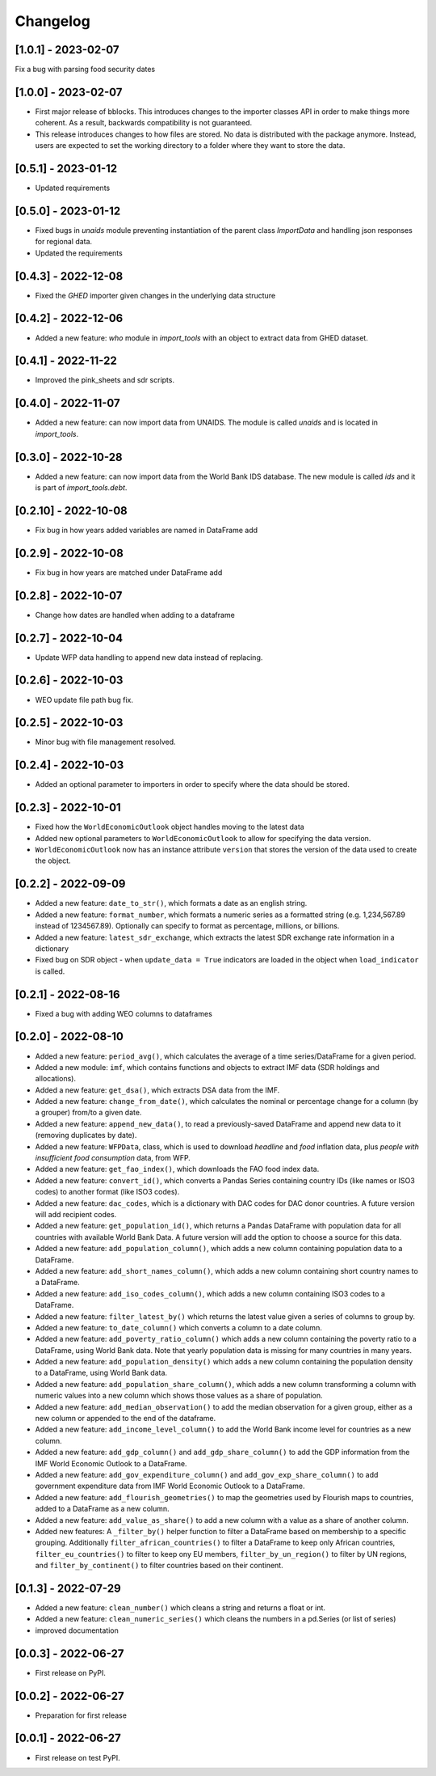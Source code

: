 Changelog
=========

[1.0.1] - 2023-02-07
--------------------
Fix a bug with parsing food security dates

[1.0.0] - 2023-02-07
--------------------
- First major release of bblocks. This introduces changes to the importer classes
  API in order to make things more coherent. As a result, backwards compatibility is not
  guaranteed.

- This release introduces changes to how files are stored. No data is distributed with
  the package anymore. Instead, users are expected to set the working directory to a folder
  where they want to store the data.

[0.5.1] - 2023-01-12
--------------------
- Updated requirements

[0.5.0] - 2023-01-12
--------------------
- Fixed bugs in `unaids` module preventing instantiation of the parent class `ImportData` 
  and handling json responses for regional data.
- Updated the requirements

[0.4.3] - 2022-12-08
--------------------
- Fixed the `GHED` importer given changes in the underlying data structure


[0.4.2] - 2022-12-06
--------------------
- Added a new feature: `who` module in `import_tools` with an object 
  to extract data from GHED dataset.

[0.4.1] - 2022-11-22
--------------------
-  Improved the pink_sheets and sdr scripts.

[0.4.0] - 2022-11-07
--------------------
-  Added a new feature: can now import data from UNAIDS.
   The module is called `unaids` and is located in `import_tools`.

[0.3.0] - 2022-10-28
--------------------
-  Added a new feature: can now import data from the World Bank IDS
   database. The new module is called `ids` and it is part of
   `import_tools.debt`.

[0.2.10] - 2022-10-08
--------------------
-  Fix bug in how years added variables are named in DataFrame add

[0.2.9] - 2022-10-08
--------------------
-  Fix bug in how years are matched under DataFrame add

[0.2.8] - 2022-10-07
--------------------
-  Change how dates are handled when adding to a dataframe

[0.2.7] - 2022-10-04
--------------------
-  Update WFP data handling to append new data instead of replacing.

[0.2.6] - 2022-10-03
--------------------
-  WEO update file path bug fix.

[0.2.5] - 2022-10-03
--------------------
-  Minor bug with file management resolved.

[0.2.4] - 2022-10-03
--------------------
-  Added an optional parameter to importers in order to specify where the data should be stored.

[0.2.3] - 2022-10-01
--------------------
-  Fixed how the ``WorldEconomicOutlook`` object handles moving to the latest data
-  Added new optional parameters to ``WorldEconomicOutlook`` to allow for
   specifying the data version.
-  ``WorldEconomicOutlook`` now has an instance attribute ``version`` that
   stores the version of the data used to create the object.

[0.2.2] - 2022-09-09
--------------------
-  Added a new feature: ``date_to_str()``, which formats a date as an english string.
-  Added a new feature: ``format_number``, which formats a numeric series as a formatted string (e.g. 1,234,567.89
   instead of 1234567.89). Optionally can specify to format as percentage, millions, or billions.
-  Added a new feature: ``latest_sdr_exchange``, which extracts the latest SDR exchange rate information in a dictionary
-  Fixed bug on SDR object - when ``update_data = True`` indicators are loaded in the object when
   ``load_indicator`` is called.

[0.2.1] - 2022-08-16
--------------------
-  Fixed a bug with adding WEO columns to dataframes

[0.2.0] - 2022-08-10
--------------------

-  Added a new feature: ``period_avg()``, which calculates the average of a
   time series/DataFrame for a given period.
-  Added a new module: ``imf``, which contains functions and objects to extract IMF
   data (SDR holdings and allocations).
-  Added a new feature: ``get_dsa()``, which extracts DSA data from the IMF.
-  Added a new feature: ``change_from_date()``, which calculates the nominal
   or percentage change for a column (by a grouper) from/to a given date.
-  Added a new feature: ``append_new_data()``, to read a previously-saved
   DataFrame and append new data to it (removing duplicates by date).
-  Added a new feature: ``WFPData``, class, which is used to download
   *headline* and *food* inflation data, plus *people with insufficient
   food consumption* data, from WFP.
-  Added a new feature: ``get_fao_index()``, which downloads the FAO food
   index data.
-  Added a new feature: ``convert_id()``, which converts a Pandas Series containing
   country IDs (like names or ISO3 codes) to another format (like ISO3 codes).
-  Added a new feature: ``dac_codes``, which is a dictionary with DAC codes for DAC donor countries.
   A future version will add recipient codes.
-  Added a new feature: ``get_population_id()``, which returns a Pandas DataFrame with population data
   for all countries with available World Bank Data. A future version will add the option to choose a
   source for this data.
-  Added a new feature: ``add_population_column()``, which adds a new column containing population data to
   a DataFrame.
-  Added a new feature: ``add_short_names_column()``, which adds a new column containing short country names to
   a DataFrame.
-  Added a new feature: ``add_iso_codes_column()``, which adds a new column containing ISO3 codes to
   a DataFrame.
-  Added a new feature: ``filter_latest_by()`` which returns the latest value given a series of columns to group by.
-  Added a new feature: ``to_date_column()`` which converts a column to a date column.
-  Added a new feature: ``add_poverty_ratio_column()`` which adds a new column containing the poverty ratio to
   a DataFrame, using World Bank data. Note that yearly population data is missing for many countries in many years.
-  Added a new feature: ``add_population_density()`` which adds a new column containing the population density to
   a DataFrame, using World Bank data.
-  Added a new feature: ``add_population_share_column()``, which adds a new column transforming a column with numeric
   values into a new column which shows those values as a share of population.
-  Added a new feature: ``add_median_observation()`` to add the median observation for a given group, either as a
   new column or appended to the end of the dataframe.
-  Added a new feature: ``add_income_level_column()`` to add the World Bank income level for countries as a new column.
-  Added a new feature: ``add_gdp_column()`` and ``add_gdp_share_column()`` to add the GDP information from the
   IMF World Economic Outlook to a DataFrame.
-  Added a new feature: ``add_gov_expenditure_column()`` and ``add_gov_exp_share_column()`` to add government expenditure
   data from IMF World Economic Outlook to a DataFrame.
-  Added a new feature: ``add_flourish_geometries()`` to map the geometries used by Flourish maps to countries, added to
   a DataFrame as a new column.
-  Added a new feature: ``add_value_as_share()`` to add a new column with a value as a share of another column.
-  Added new features: A ``_filter_by()`` helper function to filter a DataFrame based on membership to a specific
   grouping. Additionally ``filter_african_countries()`` to filter a DataFrame to keep only African countries,
   ``filter_eu_countries()`` to filter to keep ony EU members, ``filter_by_un_region()`` to filter by UN regions,
   and ``filter_by_continent()`` to filter countries based on their continent.



[0.1.3] - 2022-07-29
--------------------

-  Added a new feature: ``clean_number()`` which cleans a string and
   returns a float or int.
-  Added a new feature: ``clean_numeric_series()`` which cleans the
   numbers in a pd.Series (or list of series)
-  improved documentation


[0.0.3] - 2022-06-27
--------------------

-  First release on PyPI.


[0.0.2] - 2022-06-27
--------------------

-  Preparation for first release


[0.0.1] - 2022-06-27
--------------------

-  First release on test PyPI.
